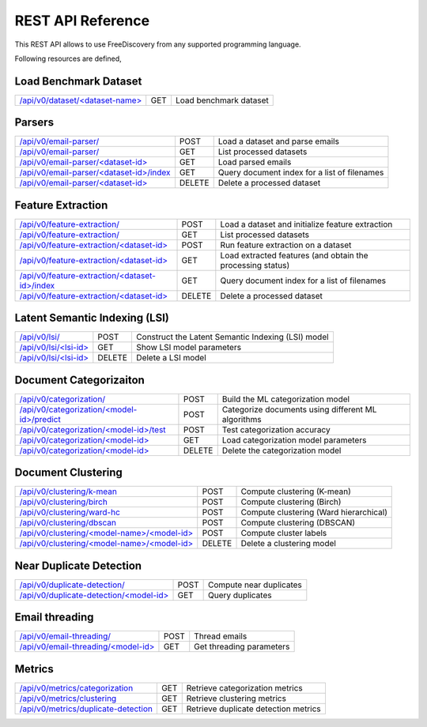 REST API Reference
==================

This REST API allows to use FreeDiscovery from any supported programming language. 

Following resources are defined,

Load Benchmark Dataset
----------------------

=======================================================  ======  =========================================================
`/api/v0/dataset/<dataset-name> <./dataset_get.html>`_   GET     Load benchmark dataset
=======================================================  ======  =========================================================

Parsers
-------

======================================================================================  ======  ==========================================================
`/api/v0/email-parser/ <./email_parser_post.html>`_                                     POST    Load a dataset and parse emails
`/api/v0/email-parser/ <./email_parser_get.html>`_                                      GET     List processed datasets
`/api/v0/email-parser/<dataset-id> <./email_parser_element_get.html>`_                  GET     Load parsed emails
`/api/v0/email-parser/<dataset-id>/index <./email_parser_index_get.html>`_              GET     Query document index for a list of filenames
`/api/v0/email-parser/<dataset-id> <./email_parser_delete.html>`_                       DELETE  Delete a processed dataset
======================================================================================  ======  ==========================================================

Feature Extraction 
------------------

======================================================================================  ======  ==========================================================
`/api/v0/feature-extraction/ <./feature_extraction_post.html>`_                         POST    Load a dataset and initialize feature extraction
`/api/v0/feature-extraction/ <./feature_extraction_get.html>`_                          GET     List processed datasets
`/api/v0/feature-extraction/<dataset-id> <./feature_extraction_element_post.html>`_     POST    Run feature extraction on a dataset
`/api/v0/feature-extraction/<dataset-id> <./feature_extraction_element_get.html>`_      GET     Load extracted features (and obtain the processing status)
`/api/v0/feature-extraction/<dataset-id>/index <./feature_extraction_index_get.html>`_  GET     Query document index for a list of filenames
`/api/v0/feature-extraction/<dataset-id> <./feature_extraction_delete.html>`_           DELETE  Delete a processed dataset
======================================================================================  ======  ==========================================================


Latent Semantic Indexing (LSI)
------------------------------

=================================================================================  =======  =========================================================
`/api/v0/lsi/ <./lsi_post.html>`_                                                  POST     Construct the Latent Semantic Indexing (LSI) model
`/api/v0/lsi/<lsi-id> <./lsi_get.html>`_                                           GET      Show LSI model parameters
`/api/v0/lsi/<lsi-id> <./lsi_delete.html>`_                                        DELETE   Delete a LSI model
=================================================================================  =======  =========================================================

Document Categorizaiton
-----------------------

=================================================================================  =======  =========================================================
`/api/v0/categorization/ <./categorization_post.html>`_                            POST     Build the ML categorization model
`/api/v0/categorization/<model-id>/predict <./categorization_predict_post.html>`_  POST     Categorize documents using different ML algorithms
`/api/v0/categorization/<model-id>/test <./categorization_test_post.html>`_        POST     Test categorization accuracy
`/api/v0/categorization/<model-id> <./categorization_element_get.html>`_           GET      Load categorization model parameters
`/api/v0/categorization/<model-id> <./categorization_element_delete.html>`_        DELETE   Delete the categorization model
=================================================================================  =======  =========================================================

Document Clustering
-------------------

======================================================================================  ======  =========================================================
`/api/v0/clustering/k-mean <./clustering_k_mean_post.html>`_                            POST    Compute clustering (K-mean)
`/api/v0/clustering/birch <./clustering_birch_post.html>`_                              POST    Compute clustering (Birch)
`/api/v0/clustering/ward-hc <./clustering_hac_post.html>`_                              POST    Compute clustering (Ward hierarchical)
`/api/v0/clustering/dbscan <./clustering_dbscan_post.html>`_                            POST    Compute clustering (DBSCAN)
`/api/v0/clustering/<model-name>/<model-id> <./clustering_model_element_get.html>`_     POST    Compute cluster labels
`/api/v0/clustering/<model-name>/<model-id> <./clustering_model_element_delete.html>`_  DELETE  Delete a clustering model
======================================================================================  ======  =========================================================

Near Duplicate Detection
------------------------

==================================================================================  ======  =========================================================
`/api/v0/duplicate-detection/ <./duplicate_detection_post.html>`_                   POST    Compute near duplicates
`/api/v0/duplicate-detection/<model-id> <./duplicate_detection_element_get.html>`_  GET     Query duplicates
==================================================================================  ======  =========================================================

Email threading
---------------

==================================================================================  ======  =========================================================
`/api/v0/email-threading/     <./email_threading_post.html>`_                       POST    Thread emails
`/api/v0/email-threading/<model-id> <./email_threading_element_get.html>`_          GET     Get threading parameters
==================================================================================  ======  =========================================================

Metrics
-------

================================================================================== ======  =========================================================
`/api/v0/metrics/categorization <./metrics_categorization_get.html>`_              GET     Retrieve categorization metrics
`/api/v0/metrics/clustering <./metrics_clustering_get.html>`_                      GET     Retrieve clustering metrics
`/api/v0/metrics/duplicate-detection <./metrics_duplicate_detection_get.html>`_    GET     Retrieve duplicate detection metrics
================================================================================== ======  =========================================================


